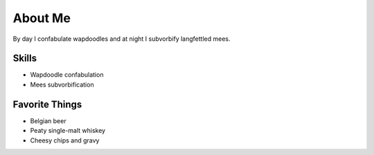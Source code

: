 About Me
########


By day I confabulate wapdoodles and at night I subvorbify langfettled mees.


Skills
~~~~~~

- Wapdoodle confabulation
- Mees subvorbification


Favorite Things
~~~~~~~~~~~~~~~

- Belgian beer
- Peaty single-malt whiskey
- Cheesy chips and gravy


